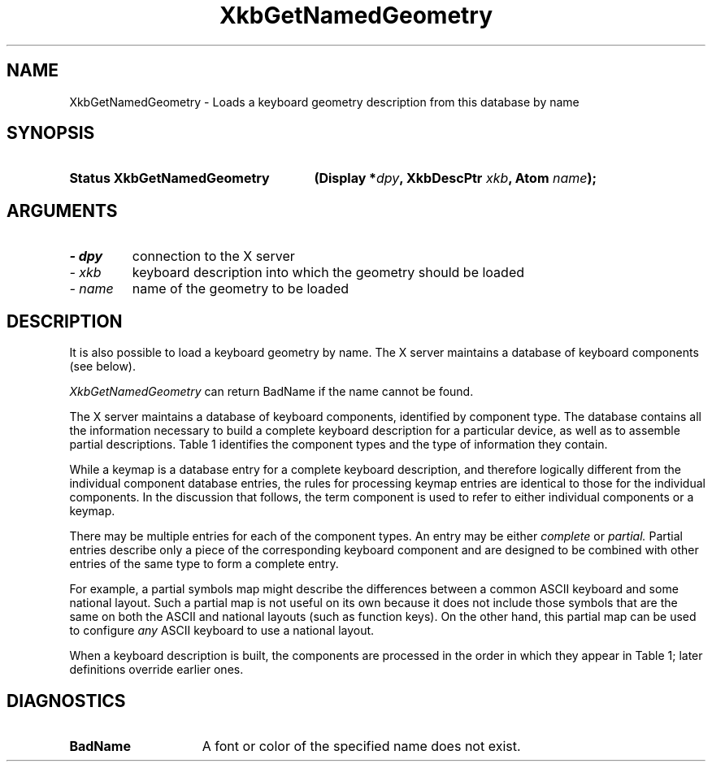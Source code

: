 '\" t
.\" Copyright 1999 Oracle and/or its affiliates. All rights reserved.
.\"
.\" Permission is hereby granted, free of charge, to any person obtaining a
.\" copy of this software and associated documentation files (the "Software"),
.\" to deal in the Software without restriction, including without limitation
.\" the rights to use, copy, modify, merge, publish, distribute, sublicense,
.\" and/or sell copies of the Software, and to permit persons to whom the
.\" Software is furnished to do so, subject to the following conditions:
.\"
.\" The above copyright notice and this permission notice (including the next
.\" paragraph) shall be included in all copies or substantial portions of the
.\" Software.
.\"
.\" THE SOFTWARE IS PROVIDED "AS IS", WITHOUT WARRANTY OF ANY KIND, EXPRESS OR
.\" IMPLIED, INCLUDING BUT NOT LIMITED TO THE WARRANTIES OF MERCHANTABILITY,
.\" FITNESS FOR A PARTICULAR PURPOSE AND NONINFRINGEMENT.  IN NO EVENT SHALL
.\" THE AUTHORS OR COPYRIGHT HOLDERS BE LIABLE FOR ANY CLAIM, DAMAGES OR OTHER
.\" LIABILITY, WHETHER IN AN ACTION OF CONTRACT, TORT OR OTHERWISE, ARISING
.\" FROM, OUT OF OR IN CONNECTION WITH THE SOFTWARE OR THE USE OR OTHER
.\" DEALINGS IN THE SOFTWARE.
.\"
.TH XkbGetNamedGeometry 3 "libX11 1.6.9" "X Version 11" "XKB FUNCTIONS"
.SH NAME
XkbGetNamedGeometry \- Loads a keyboard geometry description from this database 
by name
.SH SYNOPSIS
.HP
.B Status XkbGetNamedGeometry
.BI "(\^Display *" "dpy" "\^,"
.BI "XkbDescPtr " "xkb" "\^,"
.BI "Atom " "name" "\^);"
.SH ARGUMENTS
.TP
.I \- dpy
connection to the X server
.TP
.I \- xkb
keyboard description into which the geometry should be loaded
.TP
.I \- name
name of the geometry to be loaded
.SH DESCRIPTION
.LP
It is also possible to load a keyboard geometry by name. The X server maintains 
a database 
of keyboard components (see below).

.I XkbGetNamedGeometry 
can return BadName if the name cannot be found.

The X server maintains a database of keyboard components, identified by 
component type. 
The database contains all the information necessary to build a complete keyboard 
description for a particular device, as well as to assemble partial 
descriptions. Table 1 identifies the component types and the type of information 
they contain.

.TS
c s s
l l l
l l l
l lw(2i) lw(2i).
Table 1 Server Database Keyboard Components
_
Component	Component Primary Contents	May also contain
Type
_
Keymap	T{
Complete keyboard description
.br 
Normally assembled using a complete component from each of the other types
T}
.sp
Keycodes	T{
Symbolic name for each key
.br
Minimum and maximum legal keycodes
T}	T{
Aliases for some keys
.br
Symbolic names for indicators
.br
Description of indicators physically present
T}
.sp
Types	Key types	T{
Real modifier bindings and symbolic names for some virtual modifiers
T}
.sp
Compatibility	T{
Rules used to assign actions to keysyms
T}	T{
Maps for some indicators
.br
Real modifier bindings and symbolic names for some virtual modifiers
T}
.sp
Symbols	T{
Symbol mapping for keyboard keys
.br
Modifier mapping
.br
Symbolic names for groups
T}	T{
Explicit actions and behaviors for some keys
.br
Real modifier bindings and symbolic names for some virtual modifiers
T}
.sp
Geometry	Layout of the keyboard	T{
Aliases for some keys; overrides keycodes component aliases
.br
Symbolic names for some indicators
.br
Description of indicators physically present
T}
.TE

While a keymap is a database entry for a complete keyboard description, and 
therefore 
logically different from the individual component database entries, the rules 
for 
processing keymap entries are identical to those for the individual components. 
In the 
discussion that follows, the term component is used to refer to either 
individual 
components or a keymap.

There may be multiple entries for each of the component types. An entry may be 
either
.I complete 
or 
.I partial. 
Partial entries describe only a piece of the corresponding keyboard component 
and are 
designed to be combined with other entries of the same type to form a complete 
entry.

For example, a partial symbols map might describe the differences between a 
common ASCII 
keyboard and some national layout. Such a partial map is not useful on its own 
because it 
does not include those symbols that are the same on both the ASCII and national 
layouts 
(such as function keys). On the other hand, this partial map can be used to 
configure 
.I any 
ASCII keyboard to use a national layout.

When a keyboard description is built, the components are processed in the order 
in which 
they appear in Table 1; later definitions override earlier ones.
.SH DIAGNOSTICS
.TP 15
.B BadName
A font or color of the specified name does not exist.
